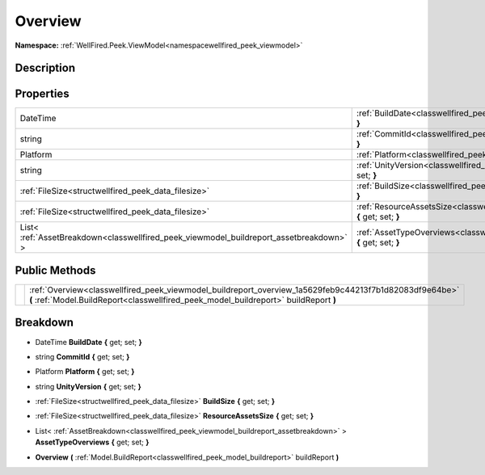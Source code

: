 .. _classwellfired_peek_viewmodel_buildreport_overview:

Overview
=========

**Namespace:** :ref:`WellFired.Peek.ViewModel<namespacewellfired_peek_viewmodel>`

Description
------------



Properties
-----------

+------------------------------------------------------------------------------------------+-----------------------------------------------------------------------------------------------------------------------------------------+
|DateTime                                                                                  |:ref:`BuildDate<classwellfired_peek_viewmodel_buildreport_overview_1a1cc91209d0b2173e97fa184933de04bd>` **{** get; set; **}**            |
+------------------------------------------------------------------------------------------+-----------------------------------------------------------------------------------------------------------------------------------------+
|string                                                                                    |:ref:`CommitId<classwellfired_peek_viewmodel_buildreport_overview_1a65fe0a67208027fc8c2846b1aec6543d>` **{** get; set; **}**             |
+------------------------------------------------------------------------------------------+-----------------------------------------------------------------------------------------------------------------------------------------+
|Platform                                                                                  |:ref:`Platform<classwellfired_peek_viewmodel_buildreport_overview_1ac6155a768f7492bbb2533fa17dca576c>` **{** get; set; **}**             |
+------------------------------------------------------------------------------------------+-----------------------------------------------------------------------------------------------------------------------------------------+
|string                                                                                    |:ref:`UnityVersion<classwellfired_peek_viewmodel_buildreport_overview_1adc78e2c57b21dc97d23a43521245baf8>` **{** get; set; **}**         |
+------------------------------------------------------------------------------------------+-----------------------------------------------------------------------------------------------------------------------------------------+
|:ref:`FileSize<structwellfired_peek_data_filesize>`                                       |:ref:`BuildSize<classwellfired_peek_viewmodel_buildreport_overview_1a82ab2c9b0757de3bf688ac03857865ac>` **{** get; set; **}**            |
+------------------------------------------------------------------------------------------+-----------------------------------------------------------------------------------------------------------------------------------------+
|:ref:`FileSize<structwellfired_peek_data_filesize>`                                       |:ref:`ResourceAssetsSize<classwellfired_peek_viewmodel_buildreport_overview_1a14668fb6fc04b9da3e69af50933c9015>` **{** get; set; **}**   |
+------------------------------------------------------------------------------------------+-----------------------------------------------------------------------------------------------------------------------------------------+
|List< :ref:`AssetBreakdown<classwellfired_peek_viewmodel_buildreport_assetbreakdown>` >   |:ref:`AssetTypeOverviews<classwellfired_peek_viewmodel_buildreport_overview_1a618d262a03479bcef881aa8a6fce97e2>` **{** get; set; **}**   |
+------------------------------------------------------------------------------------------+-----------------------------------------------------------------------------------------------------------------------------------------+

Public Methods
---------------

+-------------+-------------------------------------------------------------------------------------------------------------------------------------------------------------------------------------------------+
|             |:ref:`Overview<classwellfired_peek_viewmodel_buildreport_overview_1a5629feb9c44213f7b1d82083df9e64be>` **(** :ref:`Model.BuildReport<classwellfired_peek_model_buildreport>` buildReport **)**   |
+-------------+-------------------------------------------------------------------------------------------------------------------------------------------------------------------------------------------------+

Breakdown
----------

.. _classwellfired_peek_viewmodel_buildreport_overview_1a1cc91209d0b2173e97fa184933de04bd:

- DateTime **BuildDate** **{** get; set; **}**

.. _classwellfired_peek_viewmodel_buildreport_overview_1a65fe0a67208027fc8c2846b1aec6543d:

- string **CommitId** **{** get; set; **}**

.. _classwellfired_peek_viewmodel_buildreport_overview_1ac6155a768f7492bbb2533fa17dca576c:

- Platform **Platform** **{** get; set; **}**

.. _classwellfired_peek_viewmodel_buildreport_overview_1adc78e2c57b21dc97d23a43521245baf8:

- string **UnityVersion** **{** get; set; **}**

.. _classwellfired_peek_viewmodel_buildreport_overview_1a82ab2c9b0757de3bf688ac03857865ac:

- :ref:`FileSize<structwellfired_peek_data_filesize>` **BuildSize** **{** get; set; **}**

.. _classwellfired_peek_viewmodel_buildreport_overview_1a14668fb6fc04b9da3e69af50933c9015:

- :ref:`FileSize<structwellfired_peek_data_filesize>` **ResourceAssetsSize** **{** get; set; **}**

.. _classwellfired_peek_viewmodel_buildreport_overview_1a618d262a03479bcef881aa8a6fce97e2:

- List< :ref:`AssetBreakdown<classwellfired_peek_viewmodel_buildreport_assetbreakdown>` > **AssetTypeOverviews** **{** get; set; **}**

.. _classwellfired_peek_viewmodel_buildreport_overview_1a5629feb9c44213f7b1d82083df9e64be:

-  **Overview** **(** :ref:`Model.BuildReport<classwellfired_peek_model_buildreport>` buildReport **)**

